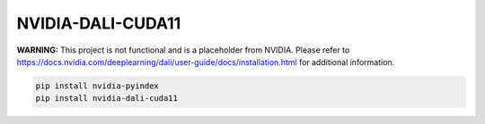 NVIDIA-DALI-CUDA11
==================

**WARNING:** This project is not functional and is a placeholder from NVIDIA.
Please refer to https://docs.nvidia.com/deeplearning/dali/user-guide/docs/installation.html for additional information.

.. code-block:: bash

    pip install nvidia-pyindex
    pip install nvidia-dali-cuda11
